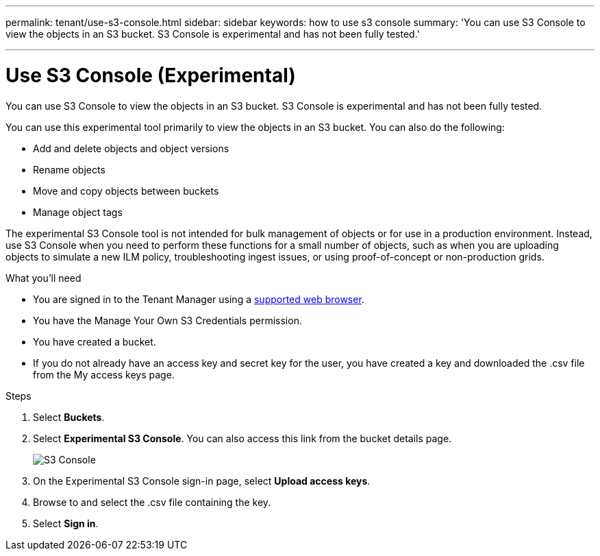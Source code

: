---
permalink: tenant/use-s3-console.html
sidebar: sidebar
keywords: how to use s3 console
summary: 'You can use S3 Console to view the objects in an S3 bucket. S3 Console is experimental and has not been fully tested.'

---
= Use S3 Console (Experimental)
:icons: font
:imagesdir: ../media/

[.lead]
You can use S3 Console to view the objects in an S3 bucket. S3 Console is experimental and has not been fully tested.

You can use this experimental tool primarily to view the objects in an S3 bucket. You can also do the following:

* Add and delete objects and object versions
* Rename objects
* Move and copy objects between buckets
* Manage object tags

The experimental S3 Console tool is not intended for bulk management of objects or for use in a production environment. Instead, use S3 Console when you need to perform these functions for a small number of objects, such as when you are uploading objects to simulate a new ILM policy, troubleshooting ingest issues, or using proof-of-concept or non-production grids.

.What you'll need

* You are signed in to the Tenant Manager using a xref:../admin/web-browser-requirements.adoc[supported web browser].
* You have the Manage Your Own S3 Credentials permission.
* You have created a bucket.
* If you do not already have an access key and secret key for the user, you have created a key and downloaded the .csv file from the My access keys page.

.Steps

. Select *Buckets*.
. Select *Experimental S3 Console*. You can also access this link from the bucket details page.
+
image::../media/buckets_page_s3_console.png[S3 Console]
+
. On the Experimental S3 Console sign-in page, select *Upload access keys*.
. Browse to and select the .csv file containing the key.
. Select *Sign in*.
